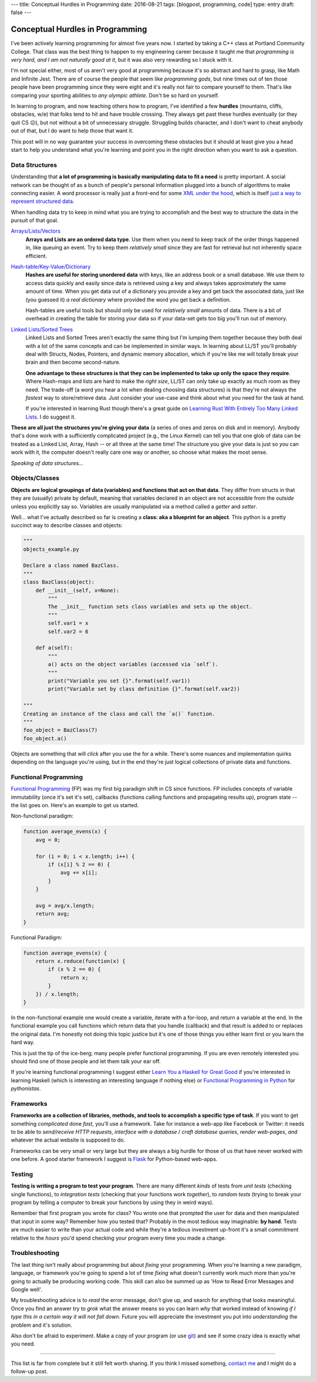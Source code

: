 ---
title: Conceptual Hurdles in Programming
date: 2016-08-21
tags: [blogpost, programming, code]
type: entry
draft: false
---

Conceptual Hurdles in Programming
=================================

I've been actively learning programming for almost five years now. I started
by taking a C++ class at Portland Community College.  That class was the best
thing to happen to my engineering career because it taught me that
*programming is very hard, and I am not naturally good at it*, but it was also
very rewarding so I stuck with it.

I'm not special either, most of us aren't very good at programming because
it's so abstract and hard to grasp, like Math and Infinite Jest. There are of
course the people that seem like *programming gods*, but nine times out of ten
those people have been programming since they were eight and it's really not
fair to compare yourself to them.  That's like comparing your sporting
abilities to *any olympic athlete*.  Don't be so hard on yourself.

In learning to program, and now teaching others how to program, I've
identified a few **hurdles** (mountains, cliffs, obstacles, w/e) that folks
tend to hit and have trouble crossing.  They always get past these hurdles
eventually (or they quit CS ☹), but not without a bit of unnecessary struggle.
Struggling builds character, and I don't want to cheat anybody out of that,
but I do want to help those that want it.

This post will in no way guarantee your success in overcoming these obstacles
but it should at least give you a head start to help you understand what you're
learning and point you in the right direction when you want to ask a question.


Data Structures
---------------

Understanding that **a lot of programming is basically manipulating data to
fit a need** is pretty important.  A social network can be thought of as a
bunch of people's personal information plugged into a bunch of algorithms to
make connecting easier.  A word processor is really just a front-end for some
`XML under the hood`_, which is itself `just a way to represent structured
data`_.

When handling data try to keep in mind what you are trying to accomplish and
the best way to structure the data in the pursuit of that goal.

`Arrays/Lists/Vectors`_
    **Arrays and Lists are an ordered data type**.  Use them when you need to
    keep track of the order things happened in, like queuing an event.  Try to
    keep them *relatively small* since they are fast for retrieval but not
    inherently space efficient.

`Hash-table/Key-Value/Dictionary`_
    **Hashes are useful for storing unordered data** with keys, like an address
    book or a small database. We use them to access data quickly and easily
    since data is retrieved using a key and always takes approximately the
    same amount of time.  When you get data out of a dictionary you provide a
    key and get back the associated data, just like (you guessed it) *a real
    dictionary* where provided the word you get back a definition.

    Hash-tables are useful tools but should only be used for *relatively
    small* amounts of data.  There is a bit of overhead in creating the table
    for storing your data so if your data-set gets too big you'll run out of
    memory.

`Linked Lists/Sorted Trees`_
    Linked Lists and Sorted Trees aren't exactly the same thing but I'm
    lumping them together because they both deal with a lot of the same
    concepts and can be implemented in similar ways.  In learning about LL/ST
    you'll probably deal with Structs, Nodes, Pointers, and dynamic memory
    allocation, which if you're like me will totally break your brain and then
    become second-nature.

    **One advantage to these structures is that they can be implemented to
    take up only the space they require**.  Where Hash-maps and lists are hard
    to make the *right size*, LL/ST can only take up exactly as much room as
    they need.  The trade-off (a word you hear a lot when dealing choosing
    data structures) is that they're not always the *fastest* way to
    store/retrieve data.  Just consider your use-case and think about what you
    need for the task at hand.

    If you're interested in learning Rust though there's a great guide on
    `Learning Rust With Entirely Too Many Linked Lists`_. I do suggest it.

**These are all just the structures you're giving your data** (a series of
ones and zeros on disk and in memory).  Anybody that's done work with a
sufficiently complicated project (e.g., the Linux Kernel) can tell you that
one glob of data can be treated as a Linked List, Array, Hash -- or all three
at the same time!  The structure you give your data is just so *you* can work
with it, the computer doesn't really care one way or another, so choose what
makes the most sense.

.. _XML under the hood: https://en.wikipedia.org/wiki/Microsoft_Office_XML_formats
.. _just a way to represent structured data: https://en.wikipedia.org/wiki/XML
.. _Arrays/Lists/Vectors: https://en.wikipedia.org/wiki/Array_data_structure
.. _Hash-table/Key-Value/Dictionary: https://en.wikipedia.org/wiki/Hash_table
.. _Linked Lists/Sorted Trees: https://en.wikipedia.org/wiki/Linked_list
.. _Learning Rust With Entirely Too Many Linked Lists:
    http://cglab.ca/~abeinges/blah/too-many-lists/book/README.html

*Speaking of data structures...*


Objects/Classes
---------------

**Objects are logical groupings of data (variables) and functions that act on
that data**.  They differ from structs in that they are (usually) private by
default, meaning that variables declared in an object are not accessible from
the *outside* unless you explicitly say so. Variables are usually manipulated
via a method called a *getter* and *setter*.

Well... what I've actually described so far is creating a **class: aka a
blueprint for an object**.  This python is a pretty succinct way to describe
classes and objects:

.. code:: python

    """
    objects_example.py
    
    Declare a class named BazClass.
    """
    class BazClass(object):
        def __init__(self, x=None):
            """
            The __init__ function sets class variables and sets up the object.
            """
            self.var1 = x
            self.var2 = 6

        def a(self):
            """
            a() acts on the object variables (accessed via `self`).
            """
            print("Variable you set {}".format(self.var1))
            print("Variable set by class definition {}".format(self.var2))

    """
    Creating an instance of the class and call the `a()` function.
    """
    foo_object = BazClass(7)
    foo_object.a()

Objects are something that will *click* after you use the for a while.
There's some nuances and implementation quirks depending on the language
you're using, but in the end they're just logical collections of private data
and functions.


Functional Programming
----------------------

`Functional Programming`_ (FP) was my first big paradigm shift in CS since
functions.  FP includes concepts of variable immutability (once it's set it's
set), callbacks (functions calling functions and propagating results up),
program state -- the list goes on.  Here's an example to get us started.

Non-functional paradigm:

.. code:: javascript

    function average_evens(x) {
        avg = 0;

        for (i = 0; i < x.length; i++) {
            if (x[i] % 2 == 0) {
                avg += x[i];
            }
        }

        avg = avg/x.length;
        return avg;
    }

Functional Paradigm:

.. code:: javascript

    function average_evens(x) {
        return x.reduce(function(x) {
            if (x % 2 == 0) {
                return x;
            }
        }) / x.length;
    }

In the non-functional example one would create a variable, iterate with a
for-loop, and return a variable at the end.  In the functional example you
call functions which return data that you handle (callback) and that result is
added to or replaces the original data.  I'm honestly not doing this topic
justice but it's one of those things you either learn first or you learn the
hard way.

This is just the tip of the ice-berg; many people prefer functional
programming. If you are even remotely interested you should find one of
those people and let them talk your ear off.

If you're learning functional programming I suggest either `Learn You a
Haskell for Great Good`_ if you're interested in learning Haskell (which is
interesting an interesting language if nothing else) or `Functional
Programming in Python`_ for *pythonistas*.


.. _Functional Programming: https://en.wikipedia.org/wiki/Functional_programming
.. _Learn You a Haskell for Great Good: http://learnyouahaskell.com/chapters
.. _Functional Programming in Python: http://www.oreilly.com/programming/free/functional-programming-python.csp


Frameworks
----------

**Frameworks are a collection of libraries, methods, and tools to accomplish a
specific type of task**.  If you want to get something *complicated* done
*fast*, you'll use a framework.  Take for instance a web-app like Facebook or
Twitter: it needs to be able to *send/receive HTTP requests*, *interface with
a database* / *craft database queries*, *render web-pages*, *and* whatever the
actual website is supposed to do.

Frameworks can be very small or very large but they are always a big hurdle
for those of us that have never worked with one before.  A good starter
framework I suggest is `Flask`_ for Python-based web-apps.

.. _Flask: http://flask.pocoo.org/


Testing
-------

**Testing is writing a program to test your program**.  There are many different
*kinds* of tests from *unit tests* (checking single functions), to
*integration tests* (checking that your functions work *together*), to *random
tests* (trying to break your program by telling a computer to break your
functions by using they in weird ways).

Remember that first program you wrote for class?  You wrote one that prompted
the user for data and then manipulated that input in some way?  Remember how
you tested that?  Probably in the most tedious way imaginable: **by hand**.
Tests are much easier to write than your actual code and while they're a
tedious investment up-front it's a small commitment relative to the *hours*
you'd spend checking your program every time you made a change. 


Troubleshooting
---------------

The last thing isn't really about programming but about *fixing* your
programming.  When you're learning a new paradigm, language, or framework
you're going to spend a lot of time *fixing* what doesn't currently work much
more than you're going to actually be producing working code.  This skill can
also be summed up as 'How to Read Error Messages and Google well'.

My troubleshooting advice is to *read* the error message, don't give up,
and search for anything that looks meaningful.  Once you find an answer try to
*grok* what the answer means so you can learn *why* that worked instead of
knowing *if I type this in a certain way it will not fall down*.  Future you
will appreciate the investment you put into *understanding* the problem and
it's solution.

Also don't be afraid to experiment. Make a copy of your program (or use
`git`_) and see if some crazy idea is exactly what you need.

.. _git: https://git-scm.com/

----

This list is far from complete but it still felt worth sharing.  If you think
I missed something, `contact me`_ and I might do a follow-up post.

.. _contact me: /about/#contact
